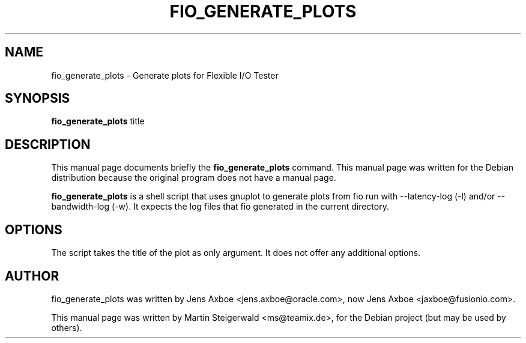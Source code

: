 .\"                                      Hey, EMACS: -*- nroff -*-
.\" First parameter, NAME, should be all caps
.\" Second parameter, SECTION, should be 1-8, maybe w/ subsection
.\" other parameters are allowed: see man(7), man(1)
.TH FIO_GENERATE_PLOTS 1 "May 19, 2009"
.\" Please adjust this date whenever revising the manpage.
.\"
.\" Some roff macros, for reference:
.\" .nh        disable hyphenation
.\" .hy        enable hyphenation
.\" .ad l      left justify
.\" .ad b      justify to both left and right margins
.\" .nf        disable filling
.\" .fi        enable filling
.\" .br        insert line break
.\" .sp <n>    insert n+1 empty lines
.\" for manpage-specific macros, see man(7)
.SH NAME
fio_generate_plots \- Generate plots for Flexible I/O Tester
.SH SYNOPSIS
.B fio_generate_plots
.RI " title"
.br
.SH DESCRIPTION
This manual page documents briefly the
.B fio_generate_plots
command. This manual page was written for the Debian distribution
because the original program does not have a manual page.
.PP
.\" TeX users may be more comfortable with the \fB<whatever>\fP and
.\" \fI<whatever>\fP escape sequences to invode bold face and italics,
.\" respectively.
\fBfio_generate_plots\fP is a shell script that uses gnuplot to
generate plots from fio run with \-\-latency-log (\-l) and/or 
\-\-bandwidth-log (\-w). It expects the log files that fio
generated in the current directory.
.SH OPTIONS
The script takes the title of the plot as only argument. It does
not offer any additional options.
.SH AUTHOR
fio_generate_plots was written by Jens Axboe <jens.axboe@oracle.com>,
now Jens Axboe <jaxboe@fusionio.com>.
.PP
This manual page was written by Martin Steigerwald <ms@teamix.de>,
for the Debian project (but may be used by others).
